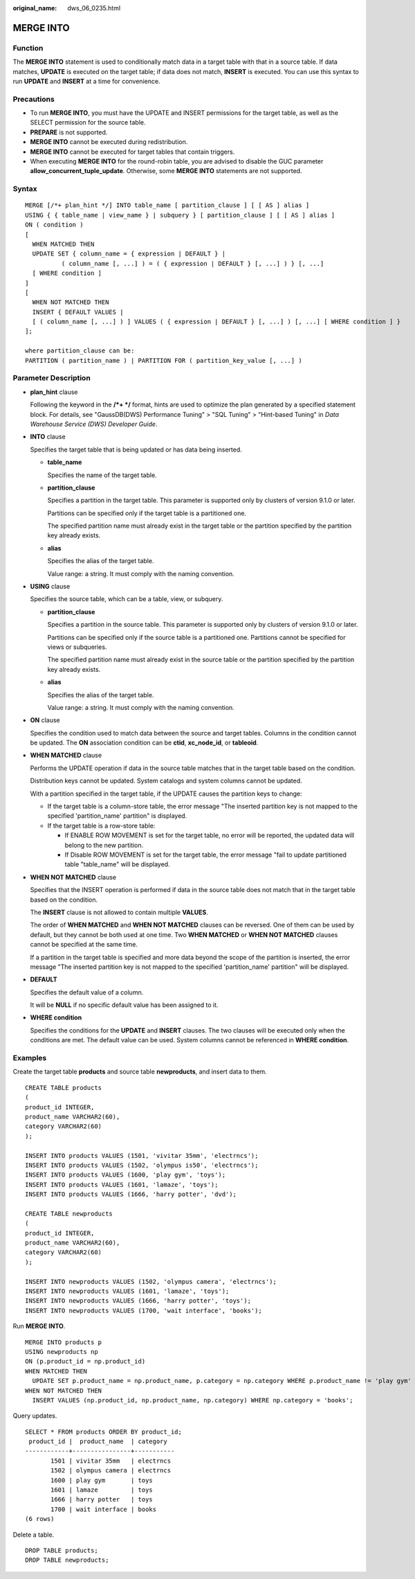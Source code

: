:original_name: dws_06_0235.html

.. _dws_06_0235:

MERGE INTO
==========

Function
--------

The **MERGE INTO** statement is used to conditionally match data in a target table with that in a source table. If data matches, **UPDATE** is executed on the target table; if data does not match, **INSERT** is executed. You can use this syntax to run **UPDATE** and **INSERT** at a time for convenience.

Precautions
-----------

-  To run **MERGE INTO**, you must have the UPDATE and INSERT permissions for the target table, as well as the SELECT permission for the source table.
-  **PREPARE** is not supported.
-  **MERGE INTO** cannot be executed during redistribution.
-  **MERGE INTO** cannot be executed for target tables that contain triggers.
-  When executing **MERGE INTO** for the round-robin table, you are advised to disable the GUC parameter **allow_concurrent_tuple_update**. Otherwise, some **MERGE INTO** statements are not supported.

Syntax
------

::

   MERGE [/*+ plan_hint */] INTO table_name [ partition_clause ] [ [ AS ] alias ]
   USING { { table_name | view_name } | subquery } [ partition_clause ] [ [ AS ] alias ]
   ON ( condition )
   [
     WHEN MATCHED THEN
     UPDATE SET { column_name = { expression | DEFAULT } |
             ( column_name [, ...] ) = ( { expression | DEFAULT } [, ...] ) } [, ...]
     [ WHERE condition ]
   ]
   [
     WHEN NOT MATCHED THEN
     INSERT { DEFAULT VALUES |
     [ ( column_name [, ...] ) ] VALUES ( { expression | DEFAULT } [, ...] ) [, ...] [ WHERE condition ] }
   ];

   where partition_clause can be:
   PARTITION ( partition_name ) | PARTITION FOR ( partition_key_value [, ...] )

Parameter Description
---------------------

-  **plan_hint** clause

   Following the keyword in the **/*+ \*/** format, hints are used to optimize the plan generated by a specified statement block. For details, see "GaussDB(DWS) Performance Tuning" > "SQL Tuning" > "Hint-based Tuning" in *Data Warehouse Service (DWS) Developer Guide*.

-  **INTO** clause

   Specifies the target table that is being updated or has data being inserted.

   -  **table_name**

      Specifies the name of the target table.

   -  **partition_clause**

      Specifies a partition in the target table. This parameter is supported only by clusters of version 9.1.0 or later.

      Partitions can be specified only if the target table is a partitioned one.

      The specified partition name must already exist in the target table or the partition specified by the partition key already exists.

   -  **alias**

      Specifies the alias of the target table.

      Value range: a string. It must comply with the naming convention.

-  **USING** clause

   Specifies the source table, which can be a table, view, or subquery.

   -  **partition_clause**

      Specifies a partition in the source table. This parameter is supported only by clusters of version 9.1.0 or later.

      Partitions can be specified only if the source table is a partitioned one. Partitions cannot be specified for views or subqueries.

      The specified partition name must already exist in the source table or the partition specified by the partition key already exists.

   -  **alias**

      Specifies the alias of the target table.

      Value range: a string. It must comply with the naming convention.

-  **ON** clause

   Specifies the condition used to match data between the source and target tables. Columns in the condition cannot be updated. The **ON** association condition can be **ctid**, **xc_node_id**, or **tableoid**.

-  **WHEN MATCHED** clause

   Performs the UPDATE operation if data in the source table matches that in the target table based on the condition.

   Distribution keys cannot be updated. System catalogs and system columns cannot be updated.

   With a partition specified in the target table, if the UPDATE causes the partition keys to change:

   -  If the target table is a column-store table, the error message "The inserted partition key is not mapped to the specified 'partition_name' partition" is displayed.
   -  If the target table is a row-store table:

      -  If ENABLE ROW MOVEMENT is set for the target table, no error will be reported, the updated data will belong to the new partition.
      -  If Disable ROW MOVEMENT is set for the target table, the error message "fail to update partitioned table "table_name" will be displayed.

-  **WHEN NOT MATCHED** clause

   Specifies that the INSERT operation is performed if data in the source table does not match that in the target table based on the condition.

   The **INSERT** clause is not allowed to contain multiple **VALUES**.

   The order of **WHEN MATCHED** and **WHEN NOT MATCHED** clauses can be reversed. One of them can be used by default, but they cannot be both used at one time. Two **WHEN MATCHED** or **WHEN NOT MATCHED** clauses cannot be specified at the same time.

   If a partition in the target table is specified and more data beyond the scope of the partition is inserted, the error message "The inserted partition key is not mapped to the specified 'partition_name' partition" will be displayed.

-  **DEFAULT**

   Specifies the default value of a column.

   It will be **NULL** if no specific default value has been assigned to it.

-  **WHERE condition**

   Specifies the conditions for the **UPDATE** and **INSERT** clauses. The two clauses will be executed only when the conditions are met. The default value can be used. System columns cannot be referenced in **WHERE condition**.

Examples
--------

Create the target table **products** and source table **newproducts**, and insert data to them.

::

   CREATE TABLE products
   (
   product_id INTEGER,
   product_name VARCHAR2(60),
   category VARCHAR2(60)
   );

   INSERT INTO products VALUES (1501, 'vivitar 35mm', 'electrncs');
   INSERT INTO products VALUES (1502, 'olympus is50', 'electrncs');
   INSERT INTO products VALUES (1600, 'play gym', 'toys');
   INSERT INTO products VALUES (1601, 'lamaze', 'toys');
   INSERT INTO products VALUES (1666, 'harry potter', 'dvd');

   CREATE TABLE newproducts
   (
   product_id INTEGER,
   product_name VARCHAR2(60),
   category VARCHAR2(60)
   );

   INSERT INTO newproducts VALUES (1502, 'olympus camera', 'electrncs');
   INSERT INTO newproducts VALUES (1601, 'lamaze', 'toys');
   INSERT INTO newproducts VALUES (1666, 'harry potter', 'toys');
   INSERT INTO newproducts VALUES (1700, 'wait interface', 'books');

Run **MERGE INTO**.

::

   MERGE INTO products p
   USING newproducts np
   ON (p.product_id = np.product_id)
   WHEN MATCHED THEN
     UPDATE SET p.product_name = np.product_name, p.category = np.category WHERE p.product_name != 'play gym'
   WHEN NOT MATCHED THEN
     INSERT VALUES (np.product_id, np.product_name, np.category) WHERE np.category = 'books';

Query updates.

::

   SELECT * FROM products ORDER BY product_id;
    product_id |  product_name  | category
   ------------+----------------+-----------
          1501 | vivitar 35mm   | electrncs
          1502 | olympus camera | electrncs
          1600 | play gym       | toys
          1601 | lamaze         | toys
          1666 | harry potter   | toys
          1700 | wait interface | books
   (6 rows)

Delete a table.

::

   DROP TABLE products;
   DROP TABLE newproducts;

